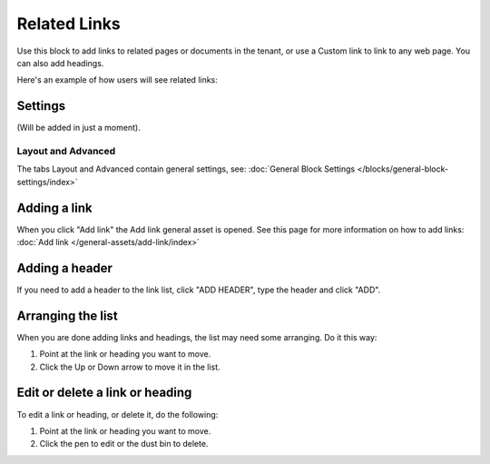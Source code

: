 Related Links
===========================================

Use this block to add links to related pages or documents in the tenant, or use a Custom link to link to any web page. You can also add headings.

Here's an example of how users will see related links:

.. image:: related-links-example.png

Settings
*********
(Will be added in just a moment).

Layout and Advanced
---------------------
The tabs Layout and Advanced contain general settings, see: :doc:`General Block Settings </blocks/general-block-settings/index>`

Adding a link
**************
When you click "Add link" the Add link general asset is opened. See this page for more information on how to add links: :doc:`Add link </general-assets/add-link/index>`

Adding a header
*****************
If you need to add a header to the link list, click "ADD HEADER", type the header and click "ADD".

.. image:: add-link-header.png

Arranging the list
*******************
When you are done adding links and headings, the list may need some arranging. Do it this way:

1. Point at the link or heading you want to move.
2. Click the Up or Down arrow to move it in the list.

.. image:: add-link-move.png

Edit or delete a link or heading
*********************************
To edit a link or heading, or delete it, do the following:

1. Point at the link or heading you want to move.
2. Click the pen to edit or the dust bin to delete.

.. image:: add-link-edit-remove.png